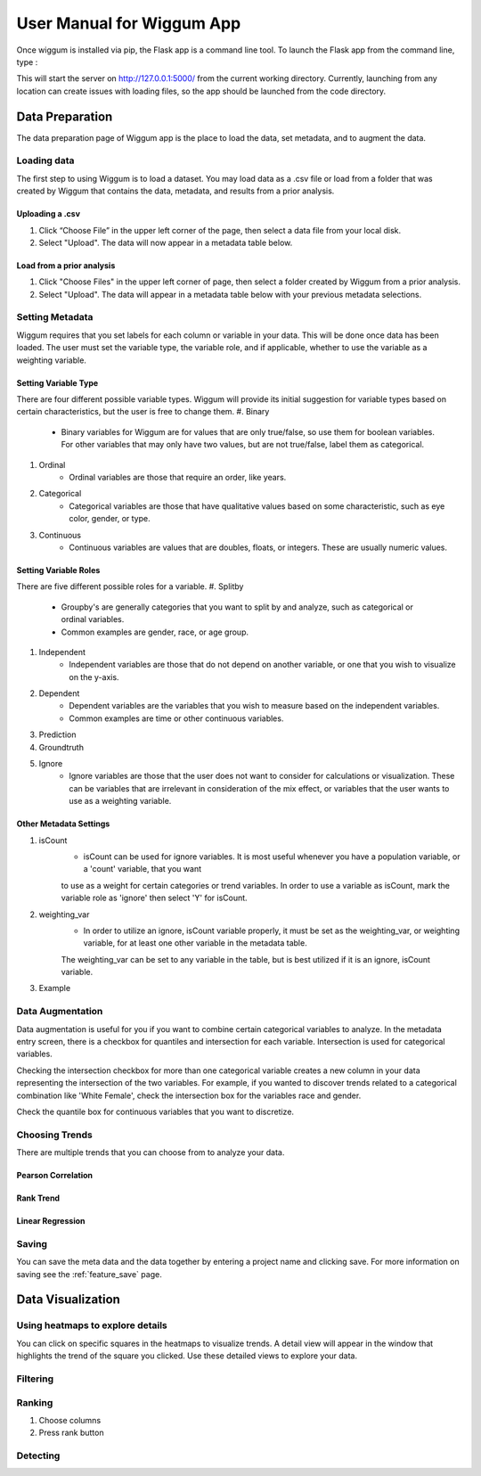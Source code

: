 .. _app_user_manual:



User Manual for Wiggum App
==========================================

Once wiggum is installed via pip, the Flask app is a command line tool. To
launch the Flask app from the command line, type :

.. bash
  wiggum-app


This will start the server on http://127.0.0.1:5000/ from the current working directory.
Currently, launching from any location can create issues with loading files, so
the app should be launched from the code directory.


Data Preparation
------------------

The data preparation page of Wiggum app is the place to load the data, set metadata,
and to augment the data.

Loading data
^^^^^^^^^^^^^

The first step to using Wiggum is to load a dataset. You may load data as a .csv file or load from a
folder that was created by Wiggum that contains the data, metadata, and results
from a prior analysis.

Uploading a .csv
*****************

#. Click “Choose File” in the upper left corner of the page, then select a data file from your local disk.
#. Select "Upload". The data will now appear in a metadata table below.

Load from a prior analysis
***************************

#. Click "Choose Files" in the upper left corner of page, then select a folder created by Wiggum from a prior analysis.
#. Select "Upload". The data will appear in a metadata table below with your previous metadata selections.

Setting Metadata
^^^^^^^^^^^^^^^^^

Wiggum requires that you set labels for each column or variable in your data. This will be done once data has been loaded. The user must set the variable type, the variable role, and if applicable, whether to use the variable as a weighting variable.

Setting Variable Type
**********************
There are four different possible variable types. Wiggum will provide its initial suggestion for variable types based on certain characteristics, but the user is free to change them. 
#. Binary
	- Binary variables for Wiggum are for values that are only true/false, so use them for boolean variables. For other variables that may only have two values, but are not true/false, label them as categorical.
#. Ordinal
	- Ordinal variables are those that require an order, like years.
#. Categorical
	- Categorical variables are those that have qualitative values based on some characteristic, such as eye color, gender, or type.
#. Continuous
	- Continuous variables are values that are doubles, floats, or integers. These are usually numeric values.

Setting Variable Roles
***********************
There are five different possible roles for a variable.
#. Splitby
	- Groupby's are generally categories that you want to split by and analyze, such as categorical or ordinal variables.
	- Common examples are gender, race, or age group. 
#. Independent
	- Independent variables are those that do not depend on another variable, or one that you wish to visualize on the y-axis.
#. Dependent
	- Dependent variables are the variables that you wish to measure based on the independent variables.
	- Common examples are time or other continuous variables.
#. Prediction
#. Groundtruth
#. Ignore
	- Ignore variables are those that the user does not want to consider for calculations or visualization. These can be variables that are irrelevant in consideration of the mix effect, or variables that the user wants to use as a weighting variable.

Other Metadata Settings
************************
#. isCount
	- isCount can be used for ignore variables. It is most useful whenever you have a population variable, or a 'count' variable, that you want
	to use as a weight for certain categories or trend variables. In order to use a variable as isCount, mark the variable role as 'ignore' then select 'Y' for isCount.
#. weighting_var
	- In order to utilize an ignore, isCount variable properly, it must be set as the weighting_var, or weighting variable, for at least one other variable in the metadata table.
	The weighting_var can be set to any variable in the table, but is best utilized if it is an ignore, isCount variable.
#. Example

Data Augmentation
^^^^^^^^^^^^^^^^^^

Data augmentation is useful for you if you want to combine certain categorical variables to analyze. In the metadata entry screen, there is a checkbox for quantiles and intersection for each variable.
Intersection is used for categorical variables. 

Checking the intersection checkbox for more than one categorical variable creates a new column in your data representing the intersection of the two variables.
For example, if you wanted to discover trends related to a categorical combination like 'White Female', check the intersection box for the variables race and gender.


Check the quantile box for continuous variables that you want to discretize.

Choosing Trends
^^^^^^^^^^^^^^^^^
There are multiple trends that you can choose from to analyze your data. 

Pearson Correlation
********************

Rank Trend
***********

Linear Regression
******************


Saving
^^^^^^^
You can save the meta data and the data together by entering a project name and clicking save.
For more information on saving see the :ref:`feature_save` page.



Data Visualization
-------------------

Using heatmaps to explore details
^^^^^^^^^^^^^^^^^^^^^^^^^^^^^^^^^^
You can click on specific squares in the heatmaps to visualize trends. A detail view will appear in the window that highlights the trend of the square you clicked.
Use these detailed views to explore your data. 

Filtering
^^^^^^^^^^^^


Ranking
^^^^^^^^^


#. Choose columns
#. Press rank button

Detecting
^^^^^^^^^^^
